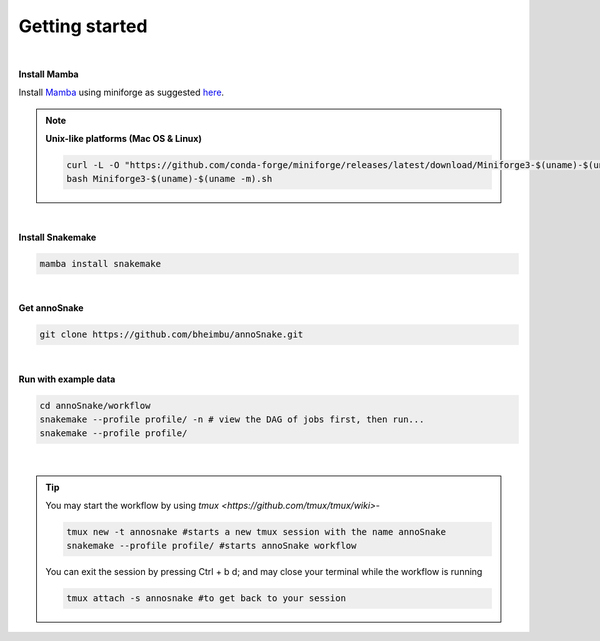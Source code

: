 Getting started
=================
|
**Install Mamba**

Install `Mamba <https://mamba.readthedocs.io/en/latest/user_guide/mamba.html>`_ using miniforge as suggested `here <https://mamba.readthedocs.io/en/latest/installation/mamba-installation.html>`_.

.. note::
  **Unix-like platforms (Mac OS & Linux)**
  
  .. code::
    
    curl -L -O "https://github.com/conda-forge/miniforge/releases/latest/download/Miniforge3-$(uname)-$(uname -m).sh"
    bash Miniforge3-$(uname)-$(uname -m).sh
|

**Install Snakemake**


.. code::

  mamba install snakemake

|
**Get annoSnake**


.. code::

  git clone https://github.com/bheimbu/annoSnake.git

|
**Run with example data**

.. code::

  cd annoSnake/workflow
  snakemake --profile profile/ -n # view the DAG of jobs first, then run...
  snakemake --profile profile/

|

.. tip::
  You may start the workflow by using `tmux <https://github.com/tmux/tmux/wiki>`-

  .. code::
  
    tmux new -t annosnake #starts a new tmux session with the name annoSnake
    snakemake --profile profile/ #starts annoSnake workflow

  You can exit the session by pressing Ctrl + b d; and may close your terminal while the workflow is running

  .. code ::

    tmux attach -s annosnake #to get back to your session

